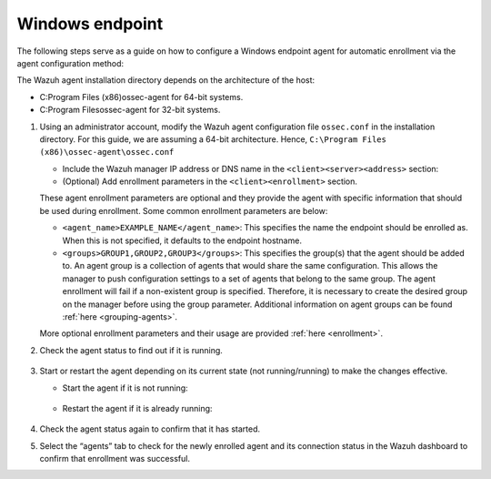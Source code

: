 .. Copyright (C) 2022 Wazuh, Inc.

.. meta::
  :description: Learn more about how to register Wazuh agents on Linux, Windows, or macOS X in this section of our documentation.
  
.. _windows-endpoint:


Windows endpoint
================

The following steps serve as a guide on how to configure a Windows endpoint agent for automatic enrollment via the agent configuration method:

The Wazuh agent installation directory depends on the architecture of the host:

- C:\Program Files (x86)\ossec-agent for 64-bit systems.

- C:\Program Files\ossec-agent for 32-bit systems.


#. Using an administrator account, modify the Wazuh agent configuration file ``ossec.conf`` in the installation directory. For this guide, we are assuming a 64-bit architecture. Hence, ``C:\Program Files (x86)\ossec-agent\ossec.conf``

   - Include the Wazuh manager IP address or DNS name in the ``<client><server><address>`` section:
   
     .. code-block:: xml
         :emphasize-lines: 3           
   
           <client>
             <server>
               <address>MANAGER_IP</address>
               ...
             </server>
           </client>
   
    
          This will allow the agent to connect to the Wazuh manager and automatically request a key.
    
   - (Optional) Add enrollment parameters in the ``<client><enrollment>`` section. 
    
     .. code-block:: xml
         :emphasize-lines: 4, 5

            <client>
                ...
                <enrollment>
                    <agent_name>EXAMPLE_NAME</agent_name>
                    <groups>GROUP1,GROUP2,GROUP3</groups>
                    ...
                </enrollment>
            </client>
    
   These agent enrollment parameters are optional and they provide the agent with specific information that should be used during enrollment. Some common enrollment parameters are below:

   - ``<agent_name>EXAMPLE_NAME</agent_name>``: This specifies the name the endpoint should be enrolled as. When this is not specified, it defaults to the endpoint hostname.
    
   - ``<groups>GROUP1,GROUP2,GROUP3</groups>``: This specifies the group(s) that the agent should be added to. An agent group is a collection of agents that would share the same configuration. This allows the manager to push configuration settings to a set of agents that belong to the same group. The agent enrollment will fail if a non-existent group is specified. Therefore, it is necessary to create the desired group on the manager before using the group parameter. Additional information on agent groups can be found :ref:`here <grouping-agents>`.

   More optional enrollment parameters and their usage are provided :ref:`here <enrollment>`.


#. Check the agent status to find out if it is running.

      .. tabs::
        
        
          .. group-tab:: PowerShell (as an administrator)
       
           .. code-block:: console
       
             # Get-Service -name wazuh
       
       
          .. group-tab:: CMD (as an administrator)
       
           .. code-block:: console
       
             # sc query WazuhSvc



#. Start or restart the agent depending on its current state (not running/running) to make the changes effective.

   - Start the agent if it is not running:

    .. tabs::
       
       
          .. group-tab:: PowerShell (as an administrator)
       
           .. code-block:: console
       
             # Start-Service -Name wazuh
       
       
          .. group-tab:: CMD (as an administrator)
       
           .. code-block:: console
       
             # net start wazuh




   - Restart the agent if it is already running:

    .. tabs::
       
       
          .. group-tab:: PowerShell (as an administrator)
       
           .. code-block:: console
       
             # Restart-Service -Name wazuh
       
       
          .. group-tab:: CMD (as an administrator)
       
           .. code-block:: console
       
             # net stop wazuh
             # net start wazuh



#. Check the agent status again to confirm that it has started.

#. Select the “agents” tab to check for the newly enrolled agent and its connection status in the Wazuh dashboard to confirm that enrollment was successful.
